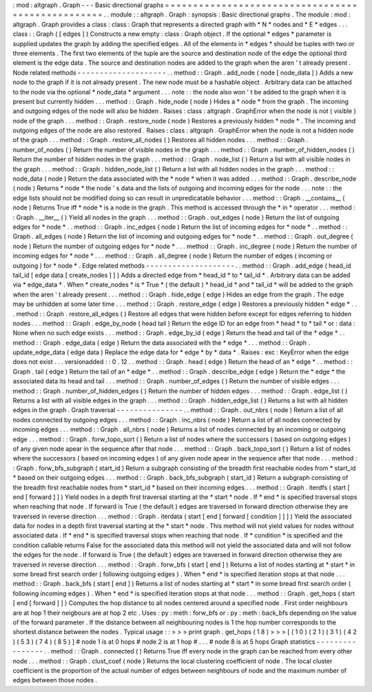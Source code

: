 :
mod
:
altgraph
.
Graph
-
-
-
Basic
directional
graphs
=
=
=
=
=
=
=
=
=
=
=
=
=
=
=
=
=
=
=
=
=
=
=
=
=
=
=
=
=
=
=
=
=
=
=
=
=
=
=
=
=
=
=
=
=
=
=
=
=
=
.
.
module
:
:
altgraph
.
Graph
:
synopsis
:
Basic
directional
graphs
.
The
module
:
mod
:
altgraph
.
Graph
provides
a
class
:
class
:
Graph
that
represents
a
directed
graph
with
*
N
*
nodes
and
*
E
*
edges
.
.
.
class
:
:
Graph
(
[
edges
]
)
Constructs
a
new
empty
:
class
:
Graph
object
.
If
the
optional
*
edges
*
parameter
is
supplied
updates
the
graph
by
adding
the
specified
edges
.
All
of
the
elements
in
*
edges
*
should
be
tuples
with
two
or
three
elements
.
The
first
two
elements
of
the
tuple
are
the
source
and
destination
node
of
the
edge
the
optional
third
element
is
the
edge
data
.
The
source
and
destination
nodes
are
added
to
the
graph
when
the
aren
'
t
already
present
.
Node
related
methods
-
-
-
-
-
-
-
-
-
-
-
-
-
-
-
-
-
-
-
-
.
.
method
:
:
Graph
.
add_node
(
node
[
node_data
]
)
Adds
a
new
node
to
the
graph
if
it
is
not
already
present
.
The
new
node
must
be
a
hashable
object
.
Arbitrary
data
can
be
attached
to
the
node
via
the
optional
*
node_data
*
argument
.
.
.
note
:
:
the
node
also
won
'
t
be
added
to
the
graph
when
it
is
present
but
currently
hidden
.
.
.
method
:
:
Graph
.
hide_node
(
node
)
Hides
a
*
node
*
from
the
graph
.
The
incoming
and
outgoing
edges
of
the
node
will
also
be
hidden
.
Raises
:
class
:
altgraph
.
GraphError
when
the
node
is
not
(
visible
)
node
of
the
graph
.
.
.
method
:
:
Graph
.
restore_node
(
node
)
Restores
a
previously
hidden
*
node
*
.
The
incoming
and
outgoing
edges
of
the
node
are
also
restored
.
Raises
:
class
:
altgraph
.
GraphError
when
the
node
is
not
a
hidden
node
of
the
graph
.
.
.
method
:
:
Graph
.
restore_all_nodes
(
)
Restores
all
hidden
nodes
.
.
.
method
:
:
Graph
.
number_of_nodes
(
)
Return
the
number
of
visible
nodes
in
the
graph
.
.
.
method
:
:
Graph
.
number_of_hidden_nodes
(
)
Return
the
number
of
hidden
nodes
in
the
graph
.
.
.
method
:
:
Graph
.
node_list
(
)
Return
a
list
with
all
visible
nodes
in
the
graph
.
.
.
method
:
:
Graph
.
hidden_node_list
(
)
Return
a
list
with
all
hidden
nodes
in
the
graph
.
.
.
method
:
:
node_data
(
node
)
Return
the
data
associated
with
the
*
node
*
when
it
was
added
.
.
.
method
:
:
Graph
.
describe_node
(
node
)
Returns
*
node
*
the
node
'
s
data
and
the
lists
of
outgoing
and
incoming
edges
for
the
node
.
.
.
note
:
:
the
edge
lists
should
not
be
modified
doing
so
can
result
in
unpredicatable
behavior
.
.
.
method
:
:
Graph
.
__contains__
(
node
)
Returns
True
iff
*
node
*
is
a
node
in
the
graph
.
This
method
is
accessed
through
the
*
in
*
operator
.
.
.
method
:
:
Graph
.
__iter__
(
)
Yield
all
nodes
in
the
graph
.
.
.
method
:
:
Graph
.
out_edges
(
node
)
Return
the
list
of
outgoing
edges
for
*
node
*
.
.
method
:
:
Graph
.
inc_edges
(
node
)
Return
the
list
of
incoming
edges
for
*
node
*
.
.
method
:
:
Graph
.
all_edges
(
node
)
Return
the
list
of
incoming
and
outgoing
edges
for
*
node
*
.
.
method
:
:
Graph
.
out_degree
(
node
)
Return
the
number
of
outgoing
edges
for
*
node
*
.
.
.
method
:
:
Graph
.
inc_degree
(
node
)
Return
the
number
of
incoming
edges
for
*
node
*
.
.
.
method
:
:
Graph
.
all_degree
(
node
)
Return
the
number
of
edges
(
incoming
or
outgoing
)
for
*
node
*
.
Edge
related
methods
-
-
-
-
-
-
-
-
-
-
-
-
-
-
-
-
-
-
-
-
.
.
method
:
:
Graph
.
add_edge
(
head_id
tail_id
[
edge
data
[
create_nodes
]
]
)
Adds
a
directed
edge
from
*
head_id
*
to
*
tail_id
*
.
Arbitrary
data
can
be
added
via
*
edge_data
*
.
When
*
create_nodes
*
is
*
True
*
(
the
default
)
*
head_id
*
and
*
tail_id
*
will
be
added
to
the
graph
when
the
aren
'
t
already
present
.
.
.
method
:
:
Graph
.
hide_edge
(
edge
)
Hides
an
edge
from
the
graph
.
The
edge
may
be
unhidden
at
some
later
time
.
.
.
method
:
:
Graph
.
restore_edge
(
edge
)
Restores
a
previously
hidden
*
edge
*
.
.
.
method
:
:
Graph
.
restore_all_edges
(
)
Restore
all
edges
that
were
hidden
before
except
for
edges
referring
to
hidden
nodes
.
.
.
method
:
:
Graph
.
edge_by_node
(
head
tail
)
Return
the
edge
ID
for
an
edge
from
*
head
*
to
*
tail
*
or
:
data
:
None
when
no
such
edge
exists
.
.
.
method
:
:
Graph
.
edge_by_id
(
edge
)
Return
the
head
and
tail
of
the
*
edge
*
.
.
method
:
:
Graph
.
edge_data
(
edge
)
Return
the
data
associated
with
the
*
edge
*
.
.
.
method
:
:
Graph
.
update_edge_data
(
edge
data
)
Replace
the
edge
data
for
*
edge
*
by
*
data
*
.
Raises
:
exc
:
KeyError
when
the
edge
does
not
exist
.
.
.
versionadded
:
:
0
.
12
.
.
method
:
:
Graph
.
head
(
edge
)
Return
the
head
of
an
*
edge
*
.
.
method
:
:
Graph
.
tail
(
edge
)
Return
the
tail
of
an
*
edge
*
.
.
method
:
:
Graph
.
describe_edge
(
edge
)
Return
the
*
edge
*
the
associated
data
its
head
and
tail
.
.
.
method
:
:
Graph
.
number_of_edges
(
)
Return
the
number
of
visible
edges
.
.
.
method
:
:
Graph
.
number_of_hidden_edges
(
)
Return
the
number
of
hidden
edges
.
.
.
method
:
:
Graph
.
edge_list
(
)
Returns
a
list
with
all
visible
edges
in
the
graph
.
.
.
method
:
:
Graph
.
hidden_edge_list
(
)
Returns
a
list
with
all
hidden
edges
in
the
graph
.
Graph
traversal
-
-
-
-
-
-
-
-
-
-
-
-
-
-
-
.
.
method
:
:
Graph
.
out_nbrs
(
node
)
Return
a
list
of
all
nodes
connected
by
outgoing
edges
.
.
.
method
:
:
Graph
.
inc_nbrs
(
node
)
Return
a
list
of
all
nodes
connected
by
incoming
edges
.
.
.
method
:
:
Graph
.
all_nbrs
(
node
)
Returns
a
list
of
nodes
connected
by
an
incoming
or
outgoing
edge
.
.
.
method
:
:
Graph
.
forw_topo_sort
(
)
Return
a
list
of
nodes
where
the
successors
(
based
on
outgoing
edges
)
of
any
given
node
apear
in
the
sequence
after
that
node
.
.
.
method
:
:
Graph
.
back_topo_sort
(
)
Return
a
list
of
nodes
where
the
successors
(
based
on
incoming
edges
)
of
any
given
node
apear
in
the
sequence
after
that
node
.
.
.
method
:
:
Graph
.
forw_bfs_subgraph
(
start_id
)
Return
a
subgraph
consisting
of
the
breadth
first
reachable
nodes
from
*
start_id
*
based
on
their
outgoing
edges
.
.
.
method
:
:
Graph
.
back_bfs_subgraph
(
start_id
)
Return
a
subgraph
consisting
of
the
breadth
first
reachable
nodes
from
*
start_id
*
based
on
their
incoming
edges
.
.
.
method
:
:
Graph
.
iterdfs
(
start
[
end
[
forward
]
]
)
Yield
nodes
in
a
depth
first
traversal
starting
at
the
*
start
*
node
.
If
*
end
*
is
specified
traversal
stops
when
reaching
that
node
.
If
forward
is
True
(
the
default
)
edges
are
traversed
in
forward
direction
otherwise
they
are
traversed
in
reverse
direction
.
.
.
method
:
:
Graph
.
iterdata
(
start
[
end
[
forward
[
condition
]
]
]
)
Yield
the
associated
data
for
nodes
in
a
depth
first
traversal
starting
at
the
*
start
*
node
.
This
method
will
not
yield
values
for
nodes
without
associated
data
.
If
*
end
*
is
specified
traversal
stops
when
reaching
that
node
.
If
*
condition
*
is
specified
and
the
condition
callable
returns
False
for
the
associated
data
this
method
will
not
yield
the
associated
data
and
will
not
follow
the
edges
for
the
node
.
If
forward
is
True
(
the
default
)
edges
are
traversed
in
forward
direction
otherwise
they
are
traversed
in
reverse
direction
.
.
.
method
:
:
Graph
.
forw_bfs
(
start
[
end
]
)
Returns
a
list
of
nodes
starting
at
*
start
*
in
some
bread
first
search
order
(
following
outgoing
edges
)
.
When
*
end
*
is
specified
iteration
stops
at
that
node
.
.
.
method
:
:
Graph
.
back_bfs
(
start
[
end
]
)
Returns
a
list
of
nodes
starting
at
*
start
*
in
some
bread
first
search
order
(
following
incoming
edges
)
.
When
*
end
*
is
specified
iteration
stops
at
that
node
.
.
.
method
:
:
Graph
.
get_hops
(
start
[
end
[
forward
]
]
)
Computes
the
hop
distance
to
all
nodes
centered
around
a
specified
node
.
First
order
neighbours
are
at
hop
1
their
neigbours
are
at
hop
2
etc
.
Uses
:
py
:
meth
:
forw_bfs
or
:
py
:
meth
:
back_bfs
depending
on
the
value
of
the
forward
parameter
.
If
the
distance
between
all
neighbouring
nodes
is
1
the
hop
number
corresponds
to
the
shortest
distance
between
the
nodes
.
Typical
usage
:
:
>
>
>
print
graph
.
get_hops
(
1
8
)
>
>
>
[
(
1
0
)
(
2
1
)
(
3
1
)
(
4
2
)
(
5
3
)
(
7
4
)
(
8
5
)
]
#
node
1
is
at
0
hops
#
node
2
is
at
1
hop
#
.
.
.
#
node
8
is
at
5
hops
Graph
statistics
-
-
-
-
-
-
-
-
-
-
-
-
-
-
-
-
.
.
method
:
:
Graph
.
connected
(
)
Returns
True
iff
every
node
in
the
graph
can
be
reached
from
every
other
node
.
.
.
method
:
:
Graph
.
clust_coef
(
node
)
Returns
the
local
clustering
coefficient
of
node
.
The
local
cluster
coefficient
is
the
proportion
of
the
actual
number
of
edges
between
neighbours
of
node
and
the
maximum
number
of
edges
between
those
nodes
.
